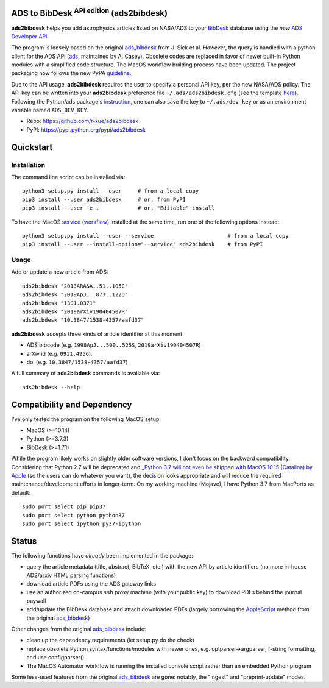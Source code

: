 ADS to BibDesk  :sup:`API edition`    (ads2bibdesk)
==============================================================

**ads2bibdesk** helps you add astrophysics articles listed on NASA/ADS to your `BibDesk <https://bibdesk.sourceforge.io>`_ database using the *new* `ADS Developer API <http://adsabs.github.io/help/api/>`_.

The program is loosely based on the original `ads_bibdesk <https://github.com/jonathansick/ads_bibdesk>`_ from J. Sick et al.
*However*, the query is handled with a python client for the ADS API (`ads <http://ads.readthedocs.io>`_, maintained by A. Casey). 
Obsolete codes are replaced in favor of newer built-in Python modules with a simplified code structure. 
The MacOS workflow building process have been updated.
The project packaging now follows the new PyPA `guideline <https://packaging.python.org/tutorials/packaging-projects>`_. 

Due to the API usage, **ads2bibdesk** requires the user to specify a personal API key, per the new NASA/ADS policy. 
The API key can be written into your **ads2bibdesk** preference file ``~/.ads/ads2bibdesk.cfg`` (see the template `here <https://github.com/r-xue/ads2bibdesk/blob/master/ads2bibdesk.cfg.default>`_).
Following the Python/ads package's `instruction <http://ads.readthedocs.io>`_, one can also save the key to ``~/.ads/dev_key`` or as an environment variable named ``ADS_DEV_KEY``.


* Repo: https://github.com/r-xue/ads2bibdesk
* PyPI: https://pypi.python.org/pypi/ads2bibdesk

Quickstart
============

Installation
~~~~~~~~~~~~
The command line script can be installed via::

    python3 setup.py install --user     # from a local copy
    pip3 install --user ads2bibdesk     # or, from PyPI
    pip3 install --user -e .            # or, "Editable" install

To have the MacOS `service <https://support.apple.com/guide/mac-help/use-services-in-apps-mchlp1012/10.14/mac/10.14>`_ (`workflow <https://support.apple.com/guide/automator/create-a-workflow-aut7cac58839/mac>`_) installed at the same time, run one of the following options instead::

    python3 setup.py install --user --service                       # from a local copy
    pip3 install --user --install-option="--service" ads2bibdesk    # from PyPI

Usage
~~~~~

Add or update a new article from ADS::

    ads2bibdesk "2013ARA&A..51..105C"
    ads2bibdesk "2019ApJ...873..122D"
    ads2bibdesk "1301.0371"
    ads2bibdesk "2019arXiv190404507R"
    ads2bibdesk "10.3847/1538-4357/aafd37"

**ads2bibdesk** accepts three kinds of article identifier at this moment

- ADS bibcode (e.g. ``1998ApJ...500..525S``, ``2019arXiv190404507R``)
- arXiv id (e.g. ``0911.4956``).
- doi (e.g. ``10.3847/1538-4357/aafd37``)

A full summary of **ads2bibdesk** commands is available via::
    
    ads2bibdesk --help


Compatibility and Dependency
============================

I've only tested the program on the following MacOS setup:

* MacOS (>=10.14)
* Python (>=3.7.3)
* BibDesk (>=1.7.1)

While the program likely works on slightly older software versions, I don't focus on the backward compatibility.
Considering that Python 2.7 will be deprecated and `_Python 3.7 will not even be shipped with MacOS 10.15 (Catalina) by Apple <https://developer.apple.com/documentation/macos_release_notes/macos_catalina_10_15_beta_2_release_notes>`_ (so the users can do whatever you want), the decision looks appropriate and will reduce the required maintenance/development efforts in longer-term.
On my working machine (Mojave), I have Python 3.7 from MacPorts as default::

    sudo port select pip pip37        
    sudo port select python python37
    sudo port select ipython py37-ipython
    
Status
==============================

The following functions have *already* been implemented in the package:

- query the article metadata (title, abstract, BibTeX, etc.) with the new API by article identifiers (no more in-house ADS/arxiv HTML parsing functions)
- download article PDFs using the ADS gateway links
- use an authorized on-campus ``ssh`` proxy machine (with your public key) to download PDFs behind the journal paywall
- add/update the BibDesk database and attach downloaded PDFs (largely borrowing the `AppleScript <https://en.wikipedia.org/wiki/AppleScript>`_ method from the original `ads_bibdesk <https://github.com/jonathansick/ads_bibdesk>`_)

Other changes from the original `ads_bibdesk <https://github.com/jonathansick/ads_bibdesk>`_ include:

- clean up the dependency requirements (let setup.py do the check)
- replace obsolete Python syntax/functions/modules with newer ones, e.g. optparser->argparser, f-string formatting, and use configparser()
- The MacOS Automator workflow is running the installed console script rather than an embedded Python program

Some less-used features from the original `ads_bibdesk <https://github.com/jonathansick/ads_bibdesk>`_ are gone: notably, the "ingest" and "preprint-update" modes.



   
